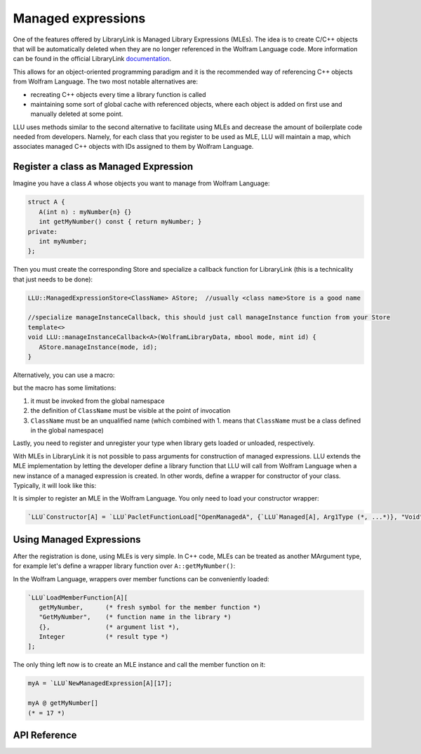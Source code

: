 ======================
Managed expressions
======================

One of the features offered by LibraryLink is Managed Library Expressions (MLEs). The idea is to create C/C++ objects
that will be automatically deleted when they are no longer referenced in the Wolfram Language code. More information can
be found in the official LibraryLink `documentation <https://reference.wolfram.com/language/LibraryLink/tutorial/InteractionWithWolframLanguage.html#353220453>`_.

This allows for an object-oriented programming paradigm and it is the recommended way of referencing
C++ objects from Wolfram Language. The two most notable alternatives are:

* recreating C++ objects every time a library function is called

* maintaining some sort of global cache with referenced objects, where each object is added on first use and manually deleted at some point.

LLU uses methods similar to the second alternative to facilitate using MLEs and decrease the amount of boilerplate
code needed from developers. Namely, for each class that you register to be used as MLE, LLU will maintain a map, which
associates managed C++ objects with IDs assigned to them by Wolfram Language.

Register a class as Managed Expression
=========================================

Imagine you have a class `A` whose objects you want to manage from Wolfram Language:

.. code-block:: cpp

   struct A {
      A(int n) : myNumber{n} {}
      int getMyNumber() const { return myNumber; }
   private:
      int myNumber;
   };

Then you must create the corresponding Store and specialize a callback function for LibraryLink (this is a technicality
that just needs to be done):

.. code-block:: cpp

   LLU::ManagedExpressionStore<ClassName> AStore;  //usually <class name>Store is a good name

   //specialize manageInstanceCallback, this should just call manageInstance function from your Store
   template<>
   void LLU::manageInstanceCallback<A>(WolframLibraryData, mbool mode, mint id) {
      AStore.manageInstance(mode, id);
   }

.. doxygenfunction:: LLU::manageInstanceCallback

Alternatively, you can use a macro:

.. doxygendefine:: DEFINE_MANAGED_STORE_AND_SPECIALIZATION

but the macro has some limitations:

1. it must be invoked from the global namespace
2. the definition of ``ClassName`` must be visible at the point of invocation
3. ``ClassName`` must be an unqualified name (which combined with 1. means that ``ClassName`` must be a class defined in the global namespace)

Lastly, you need to register and unregister your type when library gets loaded or unloaded, respectively.

.. code-block:: cpp
   :linenos:

   EXTERN_C DLLEXPORT int WolframLibrary_initialize(WolframLibraryData libData) {
      LLU::LibraryData::setLibraryData(libData);
      AStore.registerType("A");   // the string you pass is the name of a symbol that will be used in Wolfram Language for managing
      return 0;                   // objects of your class, it is a good convention to just use the class name
   }

   EXTERN_C DLLEXPORT void WolframLibrary_uninitialize(WolframLibraryData libData) {
      AStore.unregisterType(libData);
   }

With MLEs in LibraryLink it is not possible to pass arguments for construction of managed expressions.
LLU extends the MLE implementation by letting the developer define a library function that LLU will call from Wolfram Language
when a new instance of a managed expression is created. In other words, define a wrapper for constructor of your class.
Typically, it will look like this:

.. code-block:: cpp
   :linenos:

   EXTERN_C DLLEXPORT int OpenManagedA(WolframLibraryData libData, mint Argc, MArgument *Args, MArgument Res) {
      auto err = LLU::ErrorCode::NoError;
      try {
         LLU::MArgumentManager mngr(libData, Argc, Args, Res);
         auto id = mngr.getInteger<mint>(0); // id of the object to be created
         auto arg1 = mngr.getXXXX(1);
         auto arg2 = mngr.getYYYY(2);
         ... // read the rest of parameters for constructor of your managed class
         AStore.createInstance(id, arg1, arg2, ...);
      } catch (const LLU::LibraryLinkError& e) {
         err = e.which();
      }
      return err;
   }


It is simpler to register an MLE in the Wolfram Language. You only need to load your constructor wrapper:

.. code-block:: wolfram-language

   `LLU`Constructor[A] = `LLU`PacletFunctionLoad["OpenManagedA", {`LLU`Managed[A], Arg1Type (*, ...*)}, "Void"];



Using Managed Expressions
=========================================

After the registration is done, using MLEs is very simple. In C++ code, MLEs can be treated as another MArgument type,
for example let's define a wrapper library function over ``A::getMyNumber()``:

.. code-block:: cpp
   :linenos:

   LIBRARY_LINK_FUNCTION(GetMyNumber) {
      auto err = LLU::ErrorCode::NoError;
      try {
         // create an instance of MArgumentManger for this function
         LLU::MArgumentManager mngr {Argc, Args, Res};

         // get a reference to the Managed Expression of type A, on which this function was called in the Wolfram Language
         const A& myA = mngr.getManagedExpression(0, AStore);

         // set the value of myA.getMyNumber() as the result of this library function
         mngr.set(myA.getMyNumber());

      } catch (const LLU::LibraryLinkError &e) {
         err = e.which();
      }
      return err;
   }

In the Wolfram Language, wrappers over member functions can be conveniently loaded:

.. code-block:: wolfram-language

   `LLU`LoadMemberFunction[A][
      getMyNumber,      (* fresh symbol for the member function *)
      "GetMyNumber",    (* function name in the library *)
      {},               (* argument list *),
      Integer           (* result type *)
   ];


The only thing left now is to create an MLE instance and call the member function on it:

.. code-block:: wolfram-language

   myA = `LLU`NewManagedExpression[A][17];

   myA @ getMyNumber[]
   (* = 17 *)


API Reference
=========================================

.. doxygenclass:: LLU::ManagedExpressionStore
   :members:
